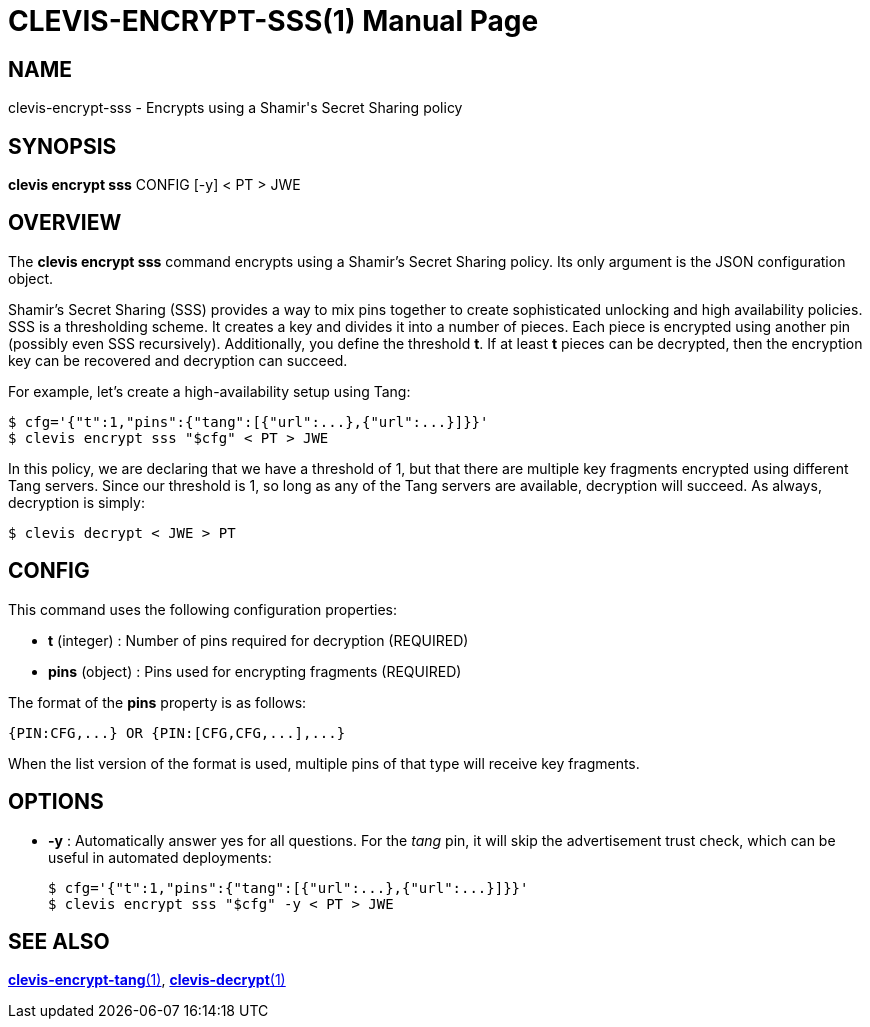 CLEVIS-ENCRYPT-SSS(1)
=====================
:doctype: manpage


== NAME

clevis-encrypt-sss - Encrypts using a Shamir's Secret Sharing policy

== SYNOPSIS

*clevis encrypt sss* CONFIG [-y] < PT > JWE

== OVERVIEW

The *clevis encrypt sss* command encrypts using a Shamir's Secret Sharing
policy. Its only argument is the JSON configuration object.

Shamir's Secret Sharing (SSS) provides a way to mix pins together to create
sophisticated unlocking and high availability policies. SSS is a thresholding
scheme. It creates a key and divides it into a number of pieces. Each piece is
encrypted using another pin (possibly even SSS recursively). Additionally,
you define the threshold *t*. If at least *t* pieces can be decrypted, then
the encryption key can be recovered and decryption can succeed.

For example, let's create a high-availability setup using Tang:

    $ cfg='{"t":1,"pins":{"tang":[{"url":...},{"url":...}]}}'
    $ clevis encrypt sss "$cfg" < PT > JWE

In this policy, we are declaring that we have a threshold of 1, but that there
are multiple key fragments encrypted using different Tang servers. Since our
threshold is 1, so long as any of the Tang servers are available, decryption
will succeed. As always, decryption is simply:

    $ clevis decrypt < JWE > PT

== CONFIG

This command uses the following configuration properties:

* *t* (integer) :
  Number of pins required for decryption (REQUIRED)

* *pins* (object) :
  Pins used for encrypting fragments (REQUIRED)

The format of the *pins* property is as follows:

    {PIN:CFG,...} OR {PIN:[CFG,CFG,...],...}

When the list version of the format is used, multiple pins of that type will
receive key fragments.

== OPTIONS

* *-y* :
  Automatically answer yes for all questions. For the _tang_ pin, it will
  skip the advertisement trust check, which can be useful in automated
  deployments:

    $ cfg='{"t":1,"pins":{"tang":[{"url":...},{"url":...}]}}'
    $ clevis encrypt sss "$cfg" -y < PT > JWE

== SEE ALSO

link:clevis-encrypt-tang.1.adoc[*clevis-encrypt-tang*(1)],
link:clevis-decrypt.1.adoc[*clevis-decrypt*(1)]
